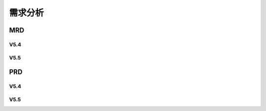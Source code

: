 

需求分析
######################################

MRD
*****************************************

V5.4
=========

V5.5
=========

PRD
*****************************************

V5.4
=========

V5.5
=========
